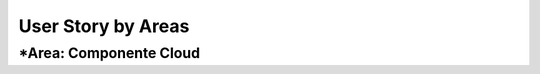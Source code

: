 ===================
User Story by Areas
===================
*Area: Componente Cloud 
===================
+---------------------+--------------------------------------------------------+----------------------------------------------+
| Como                | Quiero                                                 | De modo que                                  |    
+=====================+========================================================+==============================================+
| Profesor            | 1. Diseñar un Servicio Web.                            |1.1  realice la operación de extraer      |
|                     |                                                        |     el texto de un documento pdf.            |
| Alumno              | 2. El servicio web debe recibir el documento pdf y     |2.1  el método debe recibir una variable byte |
|                     |    devolver el contenido como texto.                   |     con los datos y devolver un string texto.| 
|                     |                                                        |     Y el lenjuage de Programación Java.      |                                       | 
+---------------------+--------------------------------------------------------+----------------------------------------------+
+---------------------+--------------------------------------------------------+----------------------------------------------+
| Como                | Quiero                                                 | De modo que                                  |    
+=====================+========================================================+==============================================+
| Profesor            | 1. Crear proyectos, actualizar nombres y eliminar      |                                              |
|                     |    proyectos con todo su contenido.                    |                                              |
| Alumno              | 2. Construir una aplicación web para crear proyectos.  | 2.1 contenga una sección de                  |
|                     |                                                        |     proyectos (crear,eliminar,cambiar nombre)|
+---------------------+--------------------------------------------------------+----------------------------------------------+
|                     |                                                        |                                              |
| Profesor            | 2. Cada proyecto puede ser estructurado en paquetes de |                                              |
|                     |    archivos (grupos de archivos), definidos por el     |                                              |  
|                     |    propio usuario.                                     |                                              |
| Alumno              | 3. Elaborar una Tabla de Proyectos.                    | 3.1 Se debe almacenar los proyectos en       | 
|                     |                                                        |     la Base de datos.                        |
|                     |                                                        |                                              |
+---------------------+--------------------------------------------------------+----------------------------------------------+
| Profesor            | 4. Cada Paquete puede contener 1 o más archivos.       |                                              |
| Alumno              | 5. Elaborar una segunda Tabla de Archivos.             | 5.1 Hay que relacionar la Tabla Proyectos con|
|                     |                                                        |     la tabla Archivo (uno a muchos) .        |
|                     |                                                        |                                              |
+---------------------+--------------------------------------------------------+----------------------------------------------+
| Profesor            | 6. Al hacer un click en un archivo, la aplicación      |                                              | 
|                     |    enviará el archivo a un servicio web, el cual       |                                              |
|                     |    extraerá el texto del documento, y retornará este   |                                              |
|                     |    para ser presentado en la pantalla.                 |                                              |
| Alumno              | 7. Crear una área de presentación.                     | 7.1 se utilice para mostrar el resultado del |
|                     |                                                        |     texto extraído por el servicio web.      |
|                     |                                                        |     En formato texto.                        |
|                     |                                                        |                                              |
+---------------------+--------------------------------------------------------+----------------------------------------------+
| Profesor            | 6. Tanto los proyectos como la lista de archivos,      |                                              |
|                     |    deben estar almacenados en una base de datos.       |                                              |
| Alumno              | 8. Diseñar y elaborar una Base de Datos.               | 8.1 Contenga la información de Nombre de     |
|                     |                                                        |     Proyecto, Estado, Fecha. y para la tabla |
|                     |                                                        |     Archivo los atributos nombre del Archivo,|
|                     |                                                        |     fecha.                                   |
+---------------------+--------------------------------------------------------+----------------------------------------------+
|                     |                                                        |                                              |
| Alumno              | 9. Crear botones para las principales funcionalidades. | 9.1 Botones Crear, Eliminar, Actualizar      |
|                     | 10. Controlar el evento click al seleccionar un        |     Proyectos.                               |
|                     |     Archivo.                                           | 9.2 se ejecute el servicio web.              |
|                     |                                                        |                                              |
|                     |                                                        |                                              |
+---------------------+--------------------------------------------------------+----------------------------------------------+

